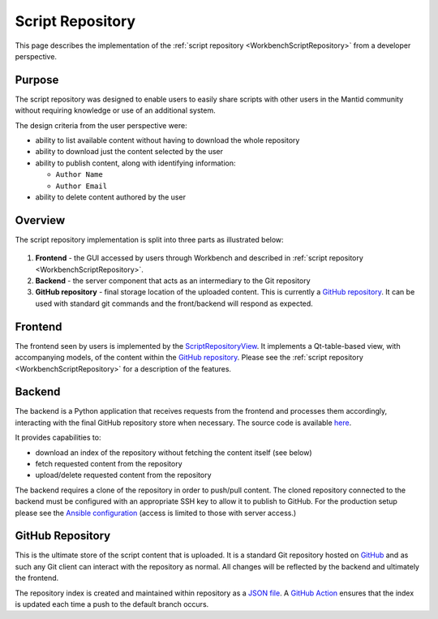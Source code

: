 .. _scriptrepository:

=================
Script Repository
=================

This page describes the implementation of the :ref:`script repository <WorkbenchScriptRepository>`
from a developer perspective.

Purpose
-------

The script repository was designed to enable users to easily share scripts with
other users in the Mantid community without requiring knowledge
or use of an additional system.

The design criteria from the user perspective were:

- ability to list available content without having to download the whole repository
- ability to download just the content selected by the user
- ability to publish content, along with identifying information:

  - ``Author Name``
  - ``Author Email``

- ability to delete content authored by the user

Overview
--------

The script repository implementation is split into three parts as illustrated below:

.. figure:: /images/scriptrepository-architecture.png


1. **Frontend** - the GUI accessed by users through Workbench and described in :ref:`script repository <WorkbenchScriptRepository>`.
2. **Backend** - the server component that acts as an intermediary to the Git repository
3. **GitHub repository** - final storage location of the uploaded content.
   This is currently a `GitHub repository <github-repository_>`_.
   It can be used with standard git commands and the front/backend will respond as
   expected.

Frontend
--------

The frontend seen by users is implemented by the
`ScriptRepositoryView <https://github.com/mantidproject/mantid/blob/main/qt/widgets/common/inc/MantidQtWidgets/Common/ScriptRepositoryView.h>`__.
It implements a Qt-table-based view, with accompanying models, of the content within the `GitHub repository <github-repository_>`_.
Please see the :ref:`script repository <WorkbenchScriptRepository>` for a description of the features.

Backend
-------

The backend is a Python application that receives requests from the frontend and
processes them accordingly, interacting with the final GitHub repository store
when necessary. The source code is available `here <scriptrepository-backend-src_>`_.

It provides capabilities to:

- download an index of the repository without fetching the content itself (see below)
- fetch requested content from the repository
- upload/delete requested content from the repository

The backend requires a clone of the repository in order to push/pull content.
The cloned repository connected to the backend must be configured with an
appropriate SSH key to allow it to publish to GitHub. For the production
setup please see the `Ansible configuration <ansible-linode_>`_
(access is limited to those with server access.)

GitHub Repository
-----------------

This is the ultimate store of the script content that is uploaded.
It is a standard Git repository hosted on `GitHub <github-repository_>`_ and as
such any Git client can interact with the repository as normal. All changes will
be reflected by the backend and ultimately the frontend.

The repository index is created and maintained within repository as a `JSON file <github-repository-index_>`_.
A `GitHub Action <github-repository-action_>`_ ensures that the index is updated each time
a push to the default branch occurs.


.. _scriptrepository-backend-src: https://github.com/mantidproject/scriptrepository-backend
.. _ansible-linode: https://github.com/mantidproject/ansible-linode
.. _github-repository: https://github.com/mantidproject/scriptrepository
.. _github-repository-index: https://github.com/mantidproject/scriptrepository/blob/master/repository.json
.. _github-repository-action: https://github.com/mantidproject/scriptrepository/blob/master/.github/workflows/indexing.yml
